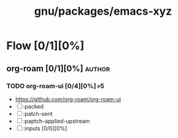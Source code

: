 #+title: gnu/packages/emacs-xyz
#+created: <2021-06-21 Mon 09:39:08 BST>
#+modified: <2023-12-22 Fri 03:18:00 GMT>

* Flow [0/1][0%]
** org-roam [0/1][0%] :author:
*** TODO org-roam-ui [0/4][0%] :p5:
- https://github.com/org-roam/org-roam-ui
- [ ] :packed
- [ ] :patch-sent
- [ ] :paptch-applied-upstream
- [ ] :inputs [0/0][0%]
